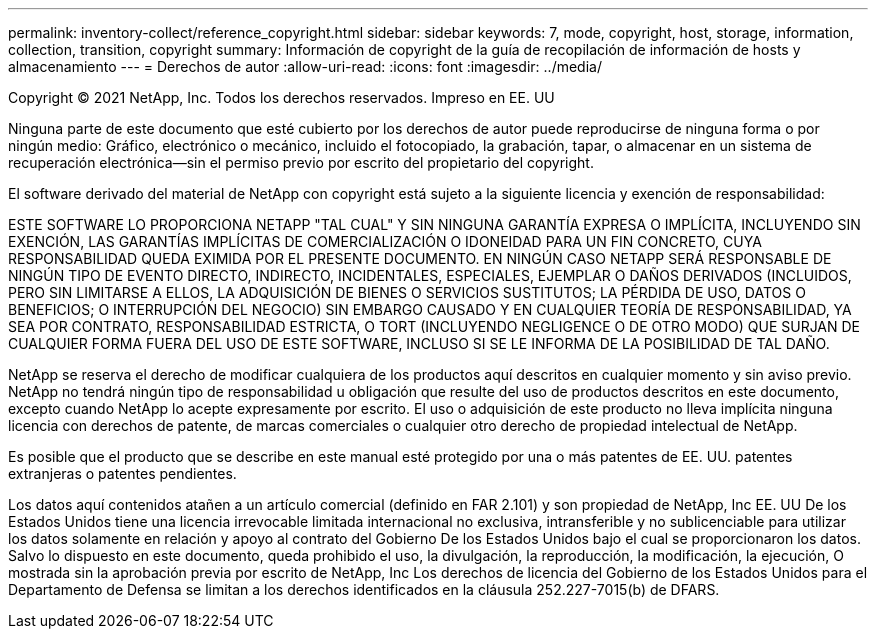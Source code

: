 ---
permalink: inventory-collect/reference_copyright.html 
sidebar: sidebar 
keywords: 7, mode, copyright, host, storage, information, collection, transition, copyright 
summary: Información de copyright de la guía de recopilación de información de hosts y almacenamiento 
---
= Derechos de autor
:allow-uri-read: 
:icons: font
:imagesdir: ../media/


Copyright © 2021 NetApp, Inc. Todos los derechos reservados. Impreso en EE. UU

Ninguna parte de este documento que esté cubierto por los derechos de autor puede reproducirse de ninguna forma o por ningún medio: Gráfico, electrónico o mecánico, incluido el fotocopiado, la grabación, tapar, o almacenar en un sistema de recuperación electrónica--sin el permiso previo por escrito del propietario del copyright.

El software derivado del material de NetApp con copyright está sujeto a la siguiente licencia y exención de responsabilidad:

ESTE SOFTWARE LO PROPORCIONA NETAPP "TAL CUAL" Y SIN NINGUNA GARANTÍA EXPRESA O IMPLÍCITA, INCLUYENDO SIN EXENCIÓN, LAS GARANTÍAS IMPLÍCITAS DE COMERCIALIZACIÓN O IDONEIDAD PARA UN FIN CONCRETO, CUYA RESPONSABILIDAD QUEDA EXIMIDA POR EL PRESENTE DOCUMENTO. EN NINGÚN CASO NETAPP SERÁ RESPONSABLE DE NINGÚN TIPO DE EVENTO DIRECTO, INDIRECTO, INCIDENTALES, ESPECIALES, EJEMPLAR O DAÑOS DERIVADOS (INCLUIDOS, PERO SIN LIMITARSE A ELLOS, LA ADQUISICIÓN DE BIENES O SERVICIOS SUSTITUTOS; LA PÉRDIDA DE USO, DATOS O BENEFICIOS; O INTERRUPCIÓN DEL NEGOCIO) SIN EMBARGO CAUSADO Y EN CUALQUIER TEORÍA DE RESPONSABILIDAD, YA SEA POR CONTRATO, RESPONSABILIDAD ESTRICTA, O TORT (INCLUYENDO NEGLIGENCE O DE OTRO MODO) QUE SURJAN DE CUALQUIER FORMA FUERA DEL USO DE ESTE SOFTWARE, INCLUSO SI SE LE INFORMA DE LA POSIBILIDAD DE TAL DAÑO.

NetApp se reserva el derecho de modificar cualquiera de los productos aquí descritos en cualquier momento y sin aviso previo. NetApp no tendrá ningún tipo de responsabilidad u obligación que resulte del uso de productos descritos en este documento, excepto cuando NetApp lo acepte expresamente por escrito. El uso o adquisición de este producto no lleva implícita ninguna licencia con derechos de patente, de marcas comerciales o cualquier otro derecho de propiedad intelectual de NetApp.

Es posible que el producto que se describe en este manual esté protegido por una o más patentes de EE. UU. patentes extranjeras o patentes pendientes.

Los datos aquí contenidos atañen a un artículo comercial (definido en FAR 2.101) y son propiedad de NetApp, Inc EE. UU De los Estados Unidos tiene una licencia irrevocable limitada internacional no exclusiva, intransferible y no sublicenciable para utilizar los datos solamente en relación y apoyo al contrato del Gobierno De los Estados Unidos bajo el cual se proporcionaron los datos. Salvo lo dispuesto en este documento, queda prohibido el uso, la divulgación, la reproducción, la modificación, la ejecución, O mostrada sin la aprobación previa por escrito de NetApp, Inc Los derechos de licencia del Gobierno de los Estados Unidos para el Departamento de Defensa se limitan a los derechos identificados en la cláusula 252.227-7015(b) de DFARS.
